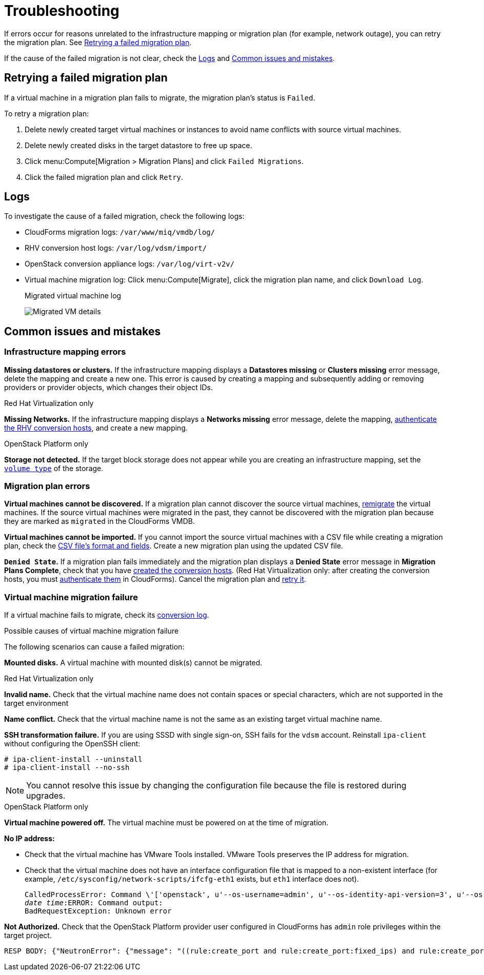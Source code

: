 [id='Troubleshooting']
= Troubleshooting

If errors occur for reasons unrelated to the infrastructure mapping or migration plan (for example, network outage), you can retry the migration plan. See xref:Retrying_a_Migration_Plan[].

If the cause of the failed migration is not clear, check the xref:Logs[] and xref:Common_issues_and_mistakes[].

[[Retrying_a_Migration_Plan]]
== Retrying a failed migration plan

If a virtual machine in a migration plan fails to migrate, the migration plan's status is `Failed`.

To retry a migration plan:

. Delete newly created target virtual machines or instances to avoid name conflicts with source virtual machines.
. Delete newly created disks in the target datastore to free up space.
. Click menu:Compute[Migration > Migration Plans] and click `Failed Migrations`.
. Click the failed migration plan and click `Retry`.

[[Logs]]
== Logs

To investigate the cause of a failed migration, check the following logs:

* CloudForms migration logs: `/var/www/miq/vmdb/log/`
* RHV conversion host logs: `/var/log/vdsm/import/`
* OpenStack conversion appliance logs: `/var/log/virt-v2v/`
* Virtual machine migration log: Click menu:Compute[Migrate], click the migration plan name, and click `Download Log`.
+
.Migrated virtual machine log
image:Migrated_VM_details.png[]

[[Common_issues_and_mistakes]]
== Common issues and mistakes

=== Infrastructure mapping errors

[[Infrastructure_mapping_missing_resources]]
*Missing datastores or clusters.* If the infrastructure mapping displays a *Datastores missing* or *Clusters missing* error message, delete the mapping and create a new one. This error is caused by creating a mapping and subsequently adding or removing providers or provider objects, which changes their object IDs.

.Red Hat Virtualization only

*Missing Networks.* [[Infrastructure_mapping_missing_networks]]If the infrastructure mapping displays a *Networks missing* error message, delete the mapping,  link:https://access.redhat.com/documentation/en-us/red_hat_cloudforms/4.6/html-single/managing_providers/#authenticating_rhv_hosts[authenticate the RHV conversion hosts], and create a new mapping.

.OpenStack Platform only

*Storage not detected.* If the target block storage does not appear while you are creating an infrastructure mapping, set the link:https://access.redhat.com/documentation/en-us/red_hat_openstack_platform/13/html-single/storage_guide/#section-volume-retype[`volume type`] of the storage.

=== Migration plan errors

*Virtual machines cannot be discovered.* If a migration plan cannot discover the source virtual machines, xref:Remigrating_Virtual_Machines[remigrate] the virtual machines. If the source virtual machines were migrated in the past, they cannot be discovered with the migration plan because they are marked as `migrated` in the CloudForms VMDB.

*Virtual machines cannot be imported.* If you cannot import the source virtual machines with a CSV file while creating a migration plan, check the xref:CSV_file[CSV file's format and fields]. Create a new migration plan using the updated CSV file.

*`Denied State`.* If a migration plan fails immediately and the migration plan displays a *Denied State* error message in *Migration Plans Complete*, check that you have xref:Creating_conversion_hosts[created the conversion hosts]. (Red Hat Virtualization only: after creating the conversion hosts, you must   link:https://access.redhat.com/documentation/en-us/red_hat_cloudforms/4.6/html-single/managing_providers/#authenticating_rhv_hosts[authenticate them] in CloudForms). Cancel the migration plan and xref:Retrying_a_Migration_Plan[retry it].

=== Virtual machine migration failure

If a virtual machine fails to migrate, check its xref:Logs[conversion log].

.Possible causes of virtual machine migration failure

The following scenarios can cause a failed migration:

*Mounted disks.* A virtual machine with mounted disk(s) cannot be migrated.

.Red Hat Virtualization only

*Invalid name.* Check that the virtual machine name does not contain spaces or special characters, which are not supported in the target environment

*Name conflict.* Check that the virtual machine name is not the same as an existing target virtual machine name.

*SSH transformation failure.* [[SSH_transformation_fails]]If you are using SSSD with single sign-on, SSH fails for the `vdsm` account. Reinstall `ipa-client` without configuring the OpenSSH client:

[options="nowrap" subs="+quotes,verbatim"]
----
# ipa-client-install --uninstall
# ipa-client-install --no-ssh
----

[NOTE]
====
You cannot resolve this issue by changing the configuration file because the file is restored during upgrades.
====

.OpenStack Platform only

*Virtual machine powered off.* The virtual machine must be powered on at the time of migration.

*No IP address:*

* Check that the virtual machine has VMware Tools installed. VMware Tools preserves the IP address for migration.

* Check that the virtual machine does not have an interface configuration file that is mapped to a non-existent interface (for example, `/etc/sysconfig/network-scripts/ifcfg-eth1` exists, but `eth1` interface does not).
+
[options="" subs="+quotes,verbatim"]
----
CalledProcessError: Command \'['openstack', u'--os-username=admin', u'--os-identity-api-version=3', u'--os-user-domain-name=default', u'--os-auth-url=http://_osp.example.com_:5000/v3', u'--os-project-name=admin', u'--os-password=\*\*******', u'--os-project-id=0123456789abcdef0123456789abcdef', \'port', \'create', \'--format', \'json', \'--network', u'01234567-89ab-cdef-0123-456789abcdef', \'--mac-address', u'00:50:56:01:23:45', \'--enable', u'port_0', \'--fixed-ip', \'*ip-address=None*']' returned non-zero exit status 1
_date_ _time_:ERROR: Command output:
BadRequestException: Unknown error
----

*Not Authorized.* Check that the OpenStack Platform provider user configured in CloudForms has `admin` role privileges within the target project.

[options="" subs="+quotes,verbatim"]
----
RESP BODY: {"NeutronError": {"message": "((rule:create_port and rule:create_port:fixed_ips) and rule:create_port:mac_address) is disallowed by policy", "type": "*PolicyNotAuthorized*", "detail": ""}}
----
